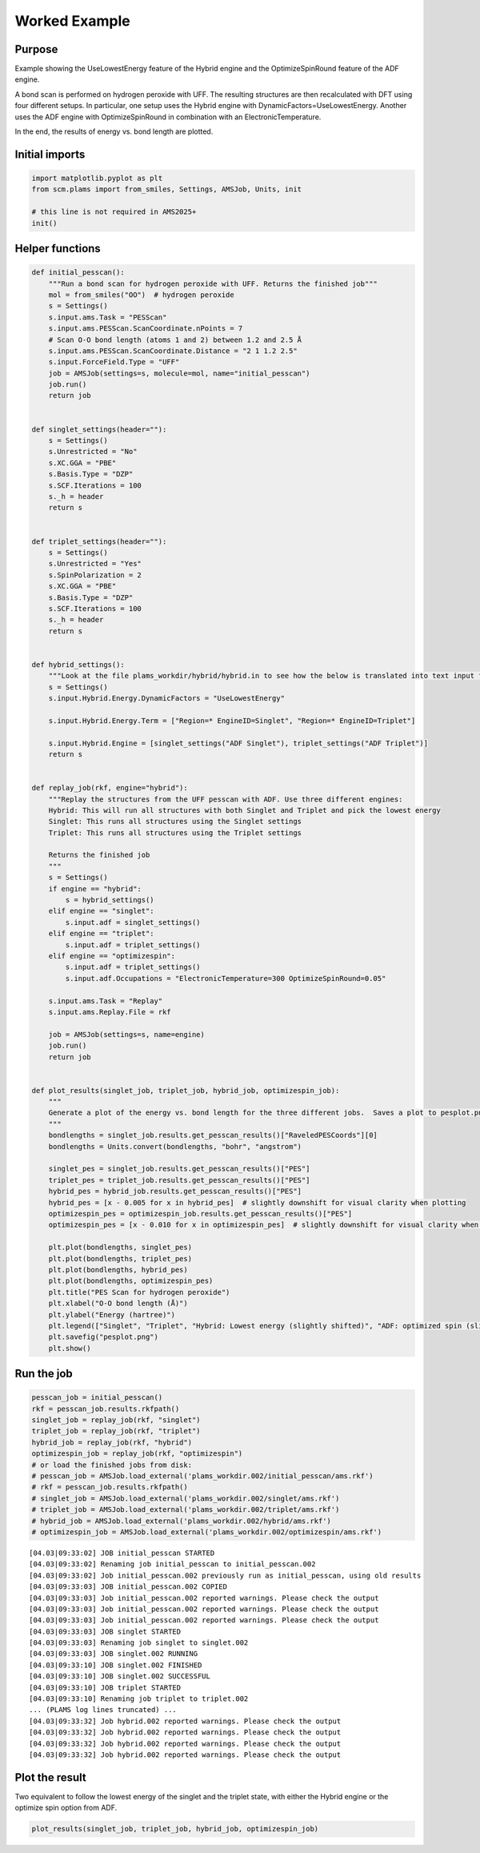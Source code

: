 Worked Example
--------------

Purpose
~~~~~~~

Example showing the UseLowestEnergy feature of the Hybrid engine and the OptimizeSpinRound feature of the ADF engine.

A bond scan is performed on hydrogen peroxide with UFF. The resulting structures are then recalculated with DFT using four different setups. In particular, one setup uses the Hybrid engine with DynamicFactors=UseLowestEnergy. Another uses the ADF engine with OptimizeSpinRound in combination with an ElectronicTemperature.

In the end, the results of energy vs. bond length are plotted.

Initial imports
~~~~~~~~~~~~~~~

.. code:: ipython3

   import matplotlib.pyplot as plt
   from scm.plams import from_smiles, Settings, AMSJob, Units, init

   # this line is not required in AMS2025+
   init()

Helper functions
~~~~~~~~~~~~~~~~

.. code:: ipython3

   def initial_pesscan():
       """Run a bond scan for hydrogen peroxide with UFF. Returns the finished job"""
       mol = from_smiles("OO")  # hydrogen peroxide
       s = Settings()
       s.input.ams.Task = "PESScan"
       s.input.ams.PESScan.ScanCoordinate.nPoints = 7
       # Scan O-O bond length (atoms 1 and 2) between 1.2 and 2.5 Å
       s.input.ams.PESScan.ScanCoordinate.Distance = "2 1 1.2 2.5"
       s.input.ForceField.Type = "UFF"
       job = AMSJob(settings=s, molecule=mol, name="initial_pesscan")
       job.run()
       return job


   def singlet_settings(header=""):
       s = Settings()
       s.Unrestricted = "No"
       s.XC.GGA = "PBE"
       s.Basis.Type = "DZP"
       s.SCF.Iterations = 100
       s._h = header
       return s


   def triplet_settings(header=""):
       s = Settings()
       s.Unrestricted = "Yes"
       s.SpinPolarization = 2
       s.XC.GGA = "PBE"
       s.Basis.Type = "DZP"
       s.SCF.Iterations = 100
       s._h = header
       return s


   def hybrid_settings():
       """Look at the file plams_workdir/hybrid/hybrid.in to see how the below is translated into text input for the hybrid engine"""
       s = Settings()
       s.input.Hybrid.Energy.DynamicFactors = "UseLowestEnergy"

       s.input.Hybrid.Energy.Term = ["Region=* EngineID=Singlet", "Region=* EngineID=Triplet"]

       s.input.Hybrid.Engine = [singlet_settings("ADF Singlet"), triplet_settings("ADF Triplet")]
       return s


   def replay_job(rkf, engine="hybrid"):
       """Replay the structures from the UFF pesscan with ADF. Use three different engines:
       Hybrid: This will run all structures with both Singlet and Triplet and pick the lowest energy
       Singlet: This runs all structures using the Singlet settings
       Triplet: This runs all structures using the Triplet settings

       Returns the finished job
       """
       s = Settings()
       if engine == "hybrid":
           s = hybrid_settings()
       elif engine == "singlet":
           s.input.adf = singlet_settings()
       elif engine == "triplet":
           s.input.adf = triplet_settings()
       elif engine == "optimizespin":
           s.input.adf = triplet_settings()
           s.input.adf.Occupations = "ElectronicTemperature=300 OptimizeSpinRound=0.05"

       s.input.ams.Task = "Replay"
       s.input.ams.Replay.File = rkf

       job = AMSJob(settings=s, name=engine)
       job.run()
       return job


   def plot_results(singlet_job, triplet_job, hybrid_job, optimizespin_job):
       """
       Generate a plot of the energy vs. bond length for the three different jobs.  Saves a plot to pesplot.png.
       """
       bondlengths = singlet_job.results.get_pesscan_results()["RaveledPESCoords"][0]
       bondlengths = Units.convert(bondlengths, "bohr", "angstrom")

       singlet_pes = singlet_job.results.get_pesscan_results()["PES"]
       triplet_pes = triplet_job.results.get_pesscan_results()["PES"]
       hybrid_pes = hybrid_job.results.get_pesscan_results()["PES"]
       hybrid_pes = [x - 0.005 for x in hybrid_pes]  # slightly downshift for visual clarity when plotting
       optimizespin_pes = optimizespin_job.results.get_pesscan_results()["PES"]
       optimizespin_pes = [x - 0.010 for x in optimizespin_pes]  # slightly downshift for visual clarity when plotting

       plt.plot(bondlengths, singlet_pes)
       plt.plot(bondlengths, triplet_pes)
       plt.plot(bondlengths, hybrid_pes)
       plt.plot(bondlengths, optimizespin_pes)
       plt.title("PES Scan for hydrogen peroxide")
       plt.xlabel("O-O bond length (Å)")
       plt.ylabel("Energy (hartree)")
       plt.legend(["Singlet", "Triplet", "Hybrid: Lowest energy (slightly shifted)", "ADF: optimized spin (slightly shifted)"])
       plt.savefig("pesplot.png")
       plt.show()

Run the job
~~~~~~~~~~~

.. code:: ipython3

   pesscan_job = initial_pesscan()
   rkf = pesscan_job.results.rkfpath()
   singlet_job = replay_job(rkf, "singlet")
   triplet_job = replay_job(rkf, "triplet")
   hybrid_job = replay_job(rkf, "hybrid")
   optimizespin_job = replay_job(rkf, "optimizespin")
   # or load the finished jobs from disk:
   # pesscan_job = AMSJob.load_external('plams_workdir.002/initial_pesscan/ams.rkf')
   # rkf = pesscan_job.results.rkfpath()
   # singlet_job = AMSJob.load_external('plams_workdir.002/singlet/ams.rkf')
   # triplet_job = AMSJob.load_external('plams_workdir.002/triplet/ams.rkf')
   # hybrid_job = AMSJob.load_external('plams_workdir.002/hybrid/ams.rkf')
   # optimizespin_job = AMSJob.load_external('plams_workdir.002/optimizespin/ams.rkf')

::

   [04.03|09:33:02] JOB initial_pesscan STARTED
   [04.03|09:33:02] Renaming job initial_pesscan to initial_pesscan.002
   [04.03|09:33:02] Job initial_pesscan.002 previously run as initial_pesscan, using old results
   [04.03|09:33:03] JOB initial_pesscan.002 COPIED
   [04.03|09:33:03] Job initial_pesscan.002 reported warnings. Please check the output
   [04.03|09:33:03] Job initial_pesscan.002 reported warnings. Please check the output
   [04.03|09:33:03] Job initial_pesscan.002 reported warnings. Please check the output
   [04.03|09:33:03] JOB singlet STARTED
   [04.03|09:33:03] Renaming job singlet to singlet.002
   [04.03|09:33:03] JOB singlet.002 RUNNING
   [04.03|09:33:10] JOB singlet.002 FINISHED
   [04.03|09:33:10] JOB singlet.002 SUCCESSFUL
   [04.03|09:33:10] JOB triplet STARTED
   [04.03|09:33:10] Renaming job triplet to triplet.002
   ... (PLAMS log lines truncated) ...
   [04.03|09:33:32] Job hybrid.002 reported warnings. Please check the output
   [04.03|09:33:32] Job hybrid.002 reported warnings. Please check the output
   [04.03|09:33:32] Job hybrid.002 reported warnings. Please check the output
   [04.03|09:33:32] Job hybrid.002 reported warnings. Please check the output

Plot the result
~~~~~~~~~~~~~~~

Two equivalent to follow the lowest energy of the singlet and the triplet state, with either the Hybrid engine or the optimize spin option from ADF.

.. code:: ipython3

   plot_results(singlet_job, triplet_job, hybrid_job, optimizespin_job)

.. figure:: UseLowestEnergy_files/UseLowestEnergy_7_0.png
